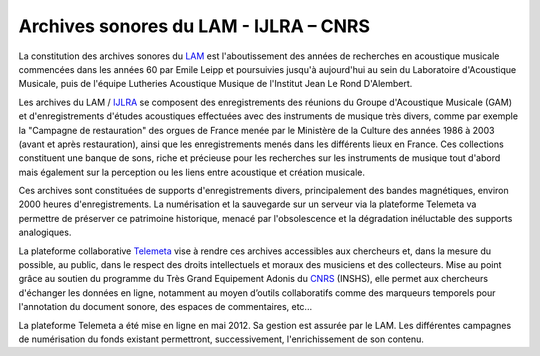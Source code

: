 ================================================
Archives sonores du LAM - IJLRA – CNRS
================================================

La constitution des archives sonores du `LAM <http://www.lam.jussieu.fr>`_ est l'aboutissement des années de recherches en acoustique musicale commencées dans les années 60 par Emile Leipp et poursuivies jusqu'à aujourd'hui au sein du Laboratoire d'Acoustique Musicale, puis de l'équipe Lutheries Acoustique Musique de l'Institut Jean Le Rond D'Alembert.

Les archives du LAM / `IJLRA <http://www.dalembert.upmc.fr/ijlrda/>`_  se composent des enregistrements des réunions du Groupe d'Acoustique Musicale (GAM) et d'enregistrements d'études acoustiques effectuées avec des instruments de musique très divers, comme par exemple la "Campagne de restauration" des orgues de France menée par le Ministère de la Culture des années 1986 à 2003 (avant et après restauration), ainsi que les enregistrements menés dans les différents lieux en France. Ces collections constituent une banque de sons, riche et précieuse pour les recherches sur les instruments de musique tout d'abord mais également sur la perception ou les liens entre acoustique et création musicale.

Ces archives sont constituées de supports d'enregistrements divers, principalement des bandes magnétiques, environ 2000 heures d'enregistrements. La numérisation et la sauvegarde sur un serveur via la plateforme Telemeta va permettre de préserver ce patrimoine historique, menacé par l'obsolescence et la dégradation inéluctable des supports analogiques.

La plateforme collaborative `Telemeta <http://telemeta.org/>`_ vise à rendre ces archives accessibles aux chercheurs et, dans la mesure du possible, au public, dans le respect des droits intellectuels et moraux des musiciens et des collecteurs. Mise au point grâce au soutien du programme du Très Grand Equipement Adonis du `CNRS <http://www.cnrs.fr/>`_ (INSHS), elle permet aux chercheurs d'échanger les données en ligne, notamment au moyen d’outils collaboratifs comme des marqueurs temporels pour l'annotation du document sonore, des espaces de commentaires, etc...

La plateforme Telemeta a été mise en ligne en mai 2012. Sa gestion est assurée par le LAM. Les différentes campagnes de numérisation du fonds existant permettront, successivement, l'enrichissement de son contenu. 

